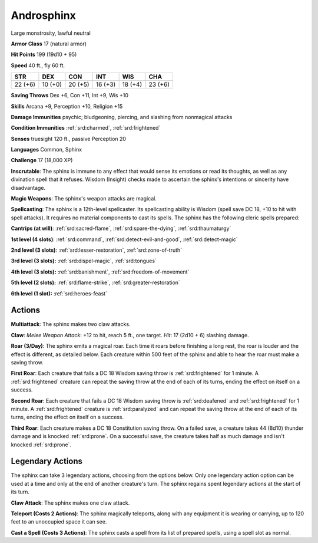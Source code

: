 
.. _srd:androsphinx:

Androsphinx
-----------

Large monstrosity, lawful neutral

**Armor Class** 17 (natural armor)

**Hit Points** 199 (19d10 + 95)

**Speed** 40 ft., fly 60 ft.

+----------+-----------+-----------+-----------+-----------+-----------+
| STR      | DEX       | CON       | INT       | WIS       | CHA       |
+==========+===========+===========+===========+===========+===========+
| 22 (+6)  | 10 (+0)   | 20 (+5)   | 16 (+3)   | 18 (+4)   | 23 (+6)   |
+----------+-----------+-----------+-----------+-----------+-----------+

**Saving Throws** Dex +6, Con +11, Int +9, Wis +10

**Skills** Arcana +9, Perception +10, Religion +15

**Damage Immunities** psychic; bludgeoning, piercing, and slashing from
nonmagical attacks

**Condition Immunities** :ref:`srd:charmed`, :ref:`srd:frightened`

**Senses** truesight 120 ft., passive Perception 20

**Languages** Common, Sphinx

**Challenge** 17 (18,000 XP)

**Inscrutable**: The sphinx is immune to any effect that would sense its
emotions or read its thoughts, as well as any divination spell that it
refuses. Wisdom (Insight) checks made to ascertain the sphinx's
intentions or sincerity have disadvantage.

**Magic Weapons**: The
sphinx's weapon attacks are magical.

**Spellcasting**: The sphinx is a
12th-level spellcaster. Its spellcasting ability is Wisdom (spell save
DC 18, +10 to hit with spell attacks). It requires no material
components to cast its spells. The sphinx has the following cleric
spells prepared:

**Cantrips (at will)**: :ref:`srd:sacred-flame`, :ref:`srd:spare-the-dying`, :ref:`srd:thaumaturgy`

**1st level (4 slots)**: :ref:`srd:command`, :ref:`srd:detect-evil-and-good`, :ref:`srd:detect-magic`

**2nd level (3 slots)**: :ref:`srd:lesser-restoration`,
:ref:`srd:zone-of-truth`

**3rd level (3 slots):** :ref:`srd:dispel-magic`, :ref:`srd:tongues`

**4th
level (3 slots):** :ref:`srd:banishment`, :ref:`srd:freedom-of-movement`

**5th level (2
slots):** :ref:`srd:flame-strike`, :ref:`srd:greater-restoration`

**6th level (1 slot):**
:ref:`srd:heroes-feast`

Actions
~~~~~~~~~~~~~~~~~~~~~~~~~~~~~~~~~

**Multiattack**: The sphinx makes two claw attacks.

**Claw**: *Melee
Weapon Attack*: +12 to hit, reach 5 ft., one target. *Hit*: 17 (2d10 +
6) slashing damage.

**Roar (3/Day)**: The sphinx emits a magical roar.
Each time it roars before finishing a long rest, the roar is louder and
the effect is different, as detailed below. Each creature within 500
feet of the sphinx and able to hear the roar must make a saving throw.

**First Roar**: Each creature that fails a DC 18 Wisdom saving throw is
:ref:`srd:frightened` for 1 minute. A :ref:`srd:frightened` creature can repeat the saving
throw at the end of each of its turns, ending the effect on itself on a
success.

**Second Roar**: Each creature that fails a DC 18 Wisdom saving
throw is :ref:`srd:deafened` and :ref:`srd:frightened` for 1 minute. A :ref:`srd:frightened` creature is
:ref:`srd:paralyzed` and can repeat the saving throw at the end of each of its
turns, ending the effect on itself on a success.

**Third Roar**: Each
creature makes a DC 18 Constitution saving throw. On a failed save, a
creature takes 44 (8d10) thunder damage and is knocked :ref:`srd:prone`. On a
successful save, the creature takes half as much damage and isn't
knocked :ref:`srd:prone`.

Legendary Actions
~~~~~~~~~~~~~~~~~~~~~~~~~~~~~~~~~

The sphinx can take 3 legendary actions, choosing from the options
below. Only one legendary action option can be used at a time and only
at the end of another creature's turn. The sphinx regains spent
legendary actions at the start of its turn.

**Claw Attack**: The sphinx makes one claw attack.

**Teleport (Costs 2
Actions)**: The sphinx magically teleports, along with any equipment it
is wearing or carrying, up to 120 feet to an unoccupied space it can
see.

**Cast a Spell (Costs 3 Actions)**: The sphinx casts a spell from
its list of prepared spells, using a spell slot as normal.
